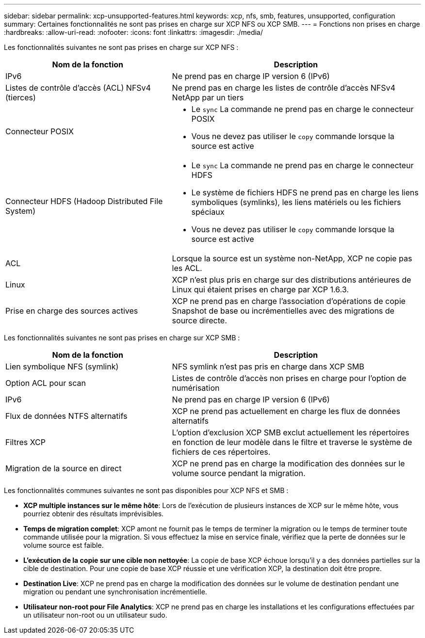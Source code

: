 ---
sidebar: sidebar 
permalink: xcp-unsupported-features.html 
keywords: xcp, nfs, smb, features, unsupported, configuration 
summary: Certaines fonctionnalités ne sont pas prises en charge sur XCP NFS ou XCP SMB. 
---
= Fonctions non prises en charge
:hardbreaks:
:allow-uri-read: 
:nofooter: 
:icons: font
:linkattrs: 
:imagesdir: ./media/


[role="lead"]
Les fonctionnalités suivantes ne sont pas prises en charge sur XCP NFS :

[cols="40,60"]
|===
| Nom de la fonction | Description 


| IPv6 | Ne prend pas en charge IP version 6 (IPv6) 


| Listes de contrôle d'accès (ACL) NFSv4 (tierces) | Ne prend pas en charge les listes de contrôle d'accès NFSv4 NetApp par un tiers 


| Connecteur POSIX  a| 
* Le `sync` La commande ne prend pas en charge le connecteur POSIX
* Vous ne devez pas utiliser le `copy` commande lorsque la source est active




| Connecteur HDFS (Hadoop Distributed File System)  a| 
* Le `sync` La commande ne prend pas en charge le connecteur HDFS
* Le système de fichiers HDFS ne prend pas en charge les liens symboliques (symlinks), les liens matériels ou les fichiers spéciaux
* Vous ne devez pas utiliser le `copy` commande lorsque la source est active




| ACL | Lorsque la source est un système non-NetApp, XCP ne copie pas les ACL. 


| Linux | XCP n'est plus pris en charge sur des distributions antérieures de Linux qui étaient prises en charge par XCP 1.6.3. 


| Prise en charge des sources actives | XCP ne prend pas en charge l'association d'opérations de copie Snapshot de base ou incrémentielles avec des migrations de source directe. 
|===
Les fonctionnalités suivantes ne sont pas prises en charge sur XCP SMB :

[cols="40,60"]
|===
| Nom de la fonction | Description 


| Lien symbolique NFS (symlink) | NFS symlink n'est pas pris en charge dans XCP SMB 


| Option ACL pour scan | Listes de contrôle d'accès non prises en charge pour l'option de numérisation 


| IPv6 | Ne prend pas en charge IP version 6 (IPv6) 


| Flux de données NTFS alternatifs | XCP ne prend pas actuellement en charge les flux de données alternatifs 


| Filtres XCP | L'option d'exclusion XCP SMB exclut actuellement les répertoires en fonction de leur modèle dans le filtre et traverse le système de fichiers de ces répertoires. 


| Migration de la source en direct | XCP ne prend pas en charge la modification des données sur le volume source pendant la migration. 
|===
Les fonctionnalités communes suivantes ne sont pas disponibles pour XCP NFS et SMB :

* *XCP multiple instances sur le même hôte*: Lors de l'exécution de plusieurs instances de XCP sur le même hôte, vous pourriez obtenir des résultats imprévisibles.
* *Temps de migration complet*: XCP amont ne fournit pas le temps de terminer la migration ou le temps de terminer toute commande utilisée pour la migration. Si vous effectuez la mise en service finale, vérifiez que la perte de données sur le volume source est faible.
* *L'exécution de la copie sur une cible non nettoyée*: La copie de base XCP échoue lorsqu'il y a des données partielles sur la cible de destination. Pour une copie de base XCP réussie et une vérification XCP, la destination doit être propre.
* *Destination Live*: XCP ne prend pas en charge la modification des données sur le volume de destination pendant une migration ou pendant une synchronisation incrémentielle.
* *Utilisateur non-root pour File Analytics*: XCP ne prend pas en charge les installations et les configurations effectuées par un utilisateur non-root ou un utilisateur sudo.

